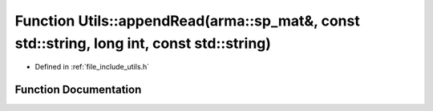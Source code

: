 .. _exhale_function_namespace_utils_1a539f748060b159cd9c3fd87ecf12ffd5:

Function Utils::appendRead(arma::sp_mat&, const std::string, long int, const std::string)
=========================================================================================

- Defined in :ref:`file_include_utils.h`


Function Documentation
----------------------


.. doxygenfunction:: Utils::appendRead(arma::sp_mat&, const std::string, long int, const std::string)
